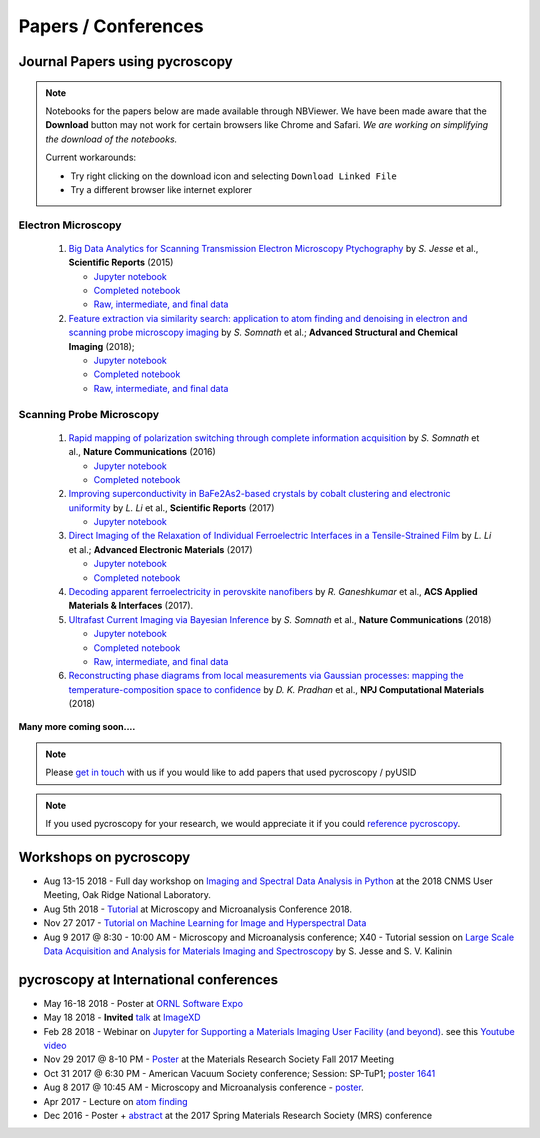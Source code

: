 ====================
Papers / Conferences
====================

Journal Papers using pycroscopy
-------------------------------

.. note::
   Notebooks for the papers below are made available through NBViewer. We have been made aware that the **Download** button may not work for certain browsers like Chrome and Safari.
   *We are working on simplifying the download of the notebooks.*

   Current workarounds:

   - Try right clicking on the download icon and selecting ``Download Linked File``
   - Try a different browser like internet explorer

Electron Microscopy
~~~~~~~~~~~~~~~~~~~

 #. `Big Data Analytics for Scanning Transmission Electron Microscopy Ptychography <https://www.nature.com/articles/srep26348>`_ by *S. Jesse* et al., **Scientific Reports** (2015)

    * `Jupyter notebook <http://nbviewer.jupyter.org/github/pycroscopy/papers/blob/master/Notebooks/EM/STEM/4D_STEM.ipynb>`_
    * `Completed notebook <http://nbviewer.jupyter.org/github/pycroscopy/papers/blob/master/HTML/EM/STEM/4D_STEM.html>`_
    * `Raw, intermediate, and final data <https://www.osti.gov/dataexplorer/biblio/1463599>`_
 #. `Feature extraction via similarity search: application to atom finding and denoising in electron and scanning probe microscopy imaging <https://ascimaging.springeropen.com/articles/10.1186/s40679-018-0052-y>`_ by *S. Somnath* et al.; **Advanced Structural and Chemical Imaging** (2018);

    * `Jupyter notebook <http://nbviewer.jupyter.org/github/pycroscopy/papers/blob/master/Notebooks/EM/STEM/Image_Cleaning_Atom_Finding.ipynb>`_
    * `Completed notebook <http://nbviewer.jupyter.org/github/pycroscopy/papers/blob/master/HTML/EM/STEM/Image_Cleaning_Atom_Finding.html>`_
    * `Raw, intermediate, and final data <https://www.osti.gov/dataexplorer/biblio/1463696>`_

Scanning Probe Microscopy 
~~~~~~~~~~~~~~~~~~~~~~~~~

 #. `Rapid mapping of polarization switching through complete information acquisition <http://www.nature.com/articles/ncomms13290>`_ by *S. Somnath* et al., **Nature Communications** (2016)

    * `Jupyter notebook <http://nbviewer.jupyter.org/github/pycroscopy/papers/blob/master/Notebooks/SPM/AFM/G_mode_filtering.ipynb>`_
    * `Completed notebook <http://nbviewer.jupyter.org/github/pycroscopy/papers/blob/master/HTML/SPM/AFM/G_mode_filtering.html>`_
 #. `Improving superconductivity in BaFe2As2-based crystals by cobalt clustering and electronic uniformity <http://www.nature.com/articles/s41598-017-00984-1>`_ by *L. Li* et al., **Scientific Reports** (2017)

    * `Jupyter notebook <http://nbviewer.jupyter.org/github/pycroscopy/papers/blob/master/Notebooks/SPM/STM/STS_LDOS.ipynb>`_
 #. `Direct Imaging of the Relaxation of Individual Ferroelectric Interfaces in a Tensile-Strained Film <http://onlinelibrary.wiley.com/doi/10.1002/aelm.201600508/full>`_ by *L. Li* et al.; **Advanced Electronic Materials** (2017)

    * `Jupyter notebook <http://nbviewer.jupyter.org/github/pycroscopy/pycroscopy/blob/master/jupyter_notebooks/BE_Processing.ipynb>`_
    * `Completed notebook <http://nbviewer.jupyter.org/github/pycroscopy/papers/blob/master/HTML/SPM/AFM/BE_Processing.html>`_
 #. `Decoding apparent ferroelectricity in perovskite nanofibers <http://pubs.acs.org/doi/pdf/10.1021/acsami.7b14257>`_ by *R. Ganeshkumar* et al., **ACS Applied Materials & Interfaces** (2017).
 #. `Ultrafast Current Imaging via Bayesian Inference <https://www.nature.com/articles/s41467-017-02455-7>`_ by *S. Somnath* et al., **Nature Communications** (2018)

    * `Jupyter notebook <http://nbviewer.jupyter.org/github/pycroscopy/papers/blob/master/Notebooks/SPM/AFM/gIV_sIV_Nat_Comm_2017.ipynb>`_
    * `Completed notebook <http://nbviewer.jupyter.org/github/pycroscopy/papers/blob/master/HTML/SPM/AFM/gIV_sIV_Nat_Comm_2017.html>`_
    * `Raw, intermediate, and final data <https://www.osti.gov/biblio/1410993-ultrafast-current-imaging-bayesian-inversion>`_
 #. `Reconstructing phase diagrams from local measurements via Gaussian processes: mapping the temperature-composition space to confidence <https://www.nature.com/articles/s41524-018-0078-7>`_ by *D. K. Pradhan* et al., **NPJ Computational Materials** (2018)

**Many more coming soon....**

.. note::
   Please `get in touch <./contact.html>`_ with us if you would like to add papers that used pycroscopy / pyUSID

.. note::
   If you used pycroscopy for your research, we would appreciate it if you could `reference pycroscopy <https://pycroscopy.github.io/pycroscopy/faq.html#how-can-i-reference-pycroscopy>`_.

Workshops on pycroscopy
-----------------------
* Aug 13-15 2018 - Full day workshop on `Imaging and Spectral Data Analysis in Python <https://cnmsusermeeting.ornl.gov/files/2018/03/Pycroscopy_WT_081318.pdf>`_ at the 2018 CNMS User Meeting, Oak Ridge National Laboratory.
* Aug 5th 2018 - `Tutorial <https://www.microscopy.org/MandM/2018/program/short_courses.cfm>`_ at Microscopy and Microanalysis Conference 2018.
* Nov 27 2017 - `Tutorial on Machine Learning for Image and Hyperspectral Data <https://mrsfall.zerista.com/event/member/434841>`_
* Aug 9 2017 @ 8:30 - 10:00 AM - Microscopy and Microanalysis conference; X40 - Tutorial session on `Large Scale Data Acquisition and Analysis for Materials Imaging and Spectroscopy <http://microscopy.org/MandM/2017/program/tutorials.cfm>`_ by S. Jesse and S. V. Kalinin

pycroscopy at International conferences
---------------------------------------
* May 16-18 2018 - Poster at `ORNL Software Expo <https://software.ornl.gov/expo/program>`_
* May 18 2018 - **Invited** `talk <https://github.com/pycroscopy/pycroscopy/blob/master/docs/USID_pyUSID_pycroscopy.pdf>`_ at `ImageXD <http://www.imagexd.org/programs/imagexd2018/>`_
* Feb 28 2018 - Webinar on `Jupyter for Supporting a Materials Imaging User Facility (and beyond) <https://www.exascaleproject.org/event/jupyter/>`_. see this `Youtube video <https://www.youtube.com/watch?v=aKah_O5OZdE&t=31m53s>`_
* Nov 29 2017 @ 8-10 PM - `Poster <https://mrsfall.zerista.com/event/member/432978>`_ at the Materials Research Society Fall 2017 Meeting
* Oct 31 2017 @ 6:30 PM - American Vacuum Society conference;  Session: SP-TuP1; `poster 1641 <http://www2.avs.org/symposium2017/Papers/Paper_SP-TuP1.html>`_
* Aug 8 2017 @ 10:45 AM - Microscopy and Microanalysis conference - `poster <https://www.cambridge.org/core/services/aop-cambridge-core/content/view/C6F6D85EF7367C058B66B4B709AD61ED/S1431927617001805a.pdf/pycroscopy_an_open_source_approach_to_microscopy_and_microanalysis_in_the_age_of_big_data_and_open_science.pdf>`_.
* Apr 2017 - Lecture on `atom finding <https://physics.appstate.edu/events/aberration-corrected-stem-teaching-machines-and-atomic-forge>`_
* Dec 2016 - Poster + `abstract <https://mrsspring.zerista.com/poster/member/85350>`_ at the 2017 Spring Materials Research Society (MRS) conference

